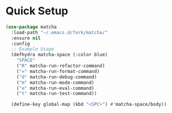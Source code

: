 * Quick Setup
  #+begin_src emacs-lisp :tangle yes
    (use-package matcha
      :load-path "~/.emacs.d/fork/matcha/"
      :ensure nil
      :config
      ;; Example Usage
      (defhydra matcha-space (:color blue)
        "SPACE"
        ("R" matcha-run-refactor-command)
        ("=" matcha-run-format-command)
        ("d" matcha-run-debug-command)
        ("m" matcha-run-mode-command)
        ("e" matcha-run-eval-command)
        ("t" matcha-run-test-command))

      (define-key global-map (kbd "<SPC>") #'matcha-space/body))
  #+end_src
